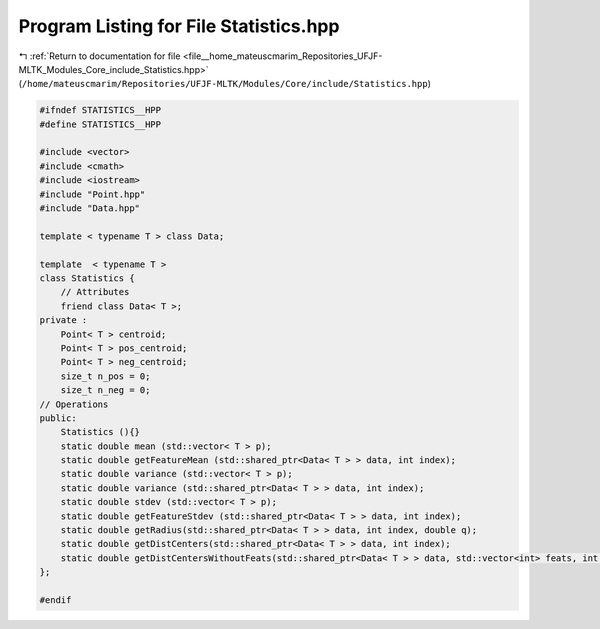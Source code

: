 
.. _program_listing_file__home_mateuscmarim_Repositories_UFJF-MLTK_Modules_Core_include_Statistics.hpp:

Program Listing for File Statistics.hpp
=======================================

|exhale_lsh| :ref:`Return to documentation for file <file__home_mateuscmarim_Repositories_UFJF-MLTK_Modules_Core_include_Statistics.hpp>` (``/home/mateuscmarim/Repositories/UFJF-MLTK/Modules/Core/include/Statistics.hpp``)

.. |exhale_lsh| unicode:: U+021B0 .. UPWARDS ARROW WITH TIP LEFTWARDS

.. code-block:: cpp

   
   #ifndef STATISTICS__HPP
   #define STATISTICS__HPP
   
   #include <vector>
   #include <cmath>
   #include <iostream>
   #include "Point.hpp"
   #include "Data.hpp"
   
   template < typename T > class Data;
   
   template  < typename T >
   class Statistics {
       // Attributes
       friend class Data< T >;
   private :
       Point< T > centroid;
       Point< T > pos_centroid;
       Point< T > neg_centroid;
       size_t n_pos = 0;
       size_t n_neg = 0;
   // Operations
   public:
       Statistics (){}
       static double mean (std::vector< T > p);
       static double getFeatureMean (std::shared_ptr<Data< T > > data, int index);
       static double variance (std::vector< T > p);
       static double variance (std::shared_ptr<Data< T > > data, int index);
       static double stdev (std::vector< T > p);
       static double getFeatureStdev (std::shared_ptr<Data< T > > data, int index);
       static double getRadius(std::shared_ptr<Data< T > > data, int index, double q);
       static double getDistCenters(std::shared_ptr<Data< T > > data, int index);
       static double getDistCentersWithoutFeats(std::shared_ptr<Data< T > > data, std::vector<int> feats, int index);
   };
   
   #endif
